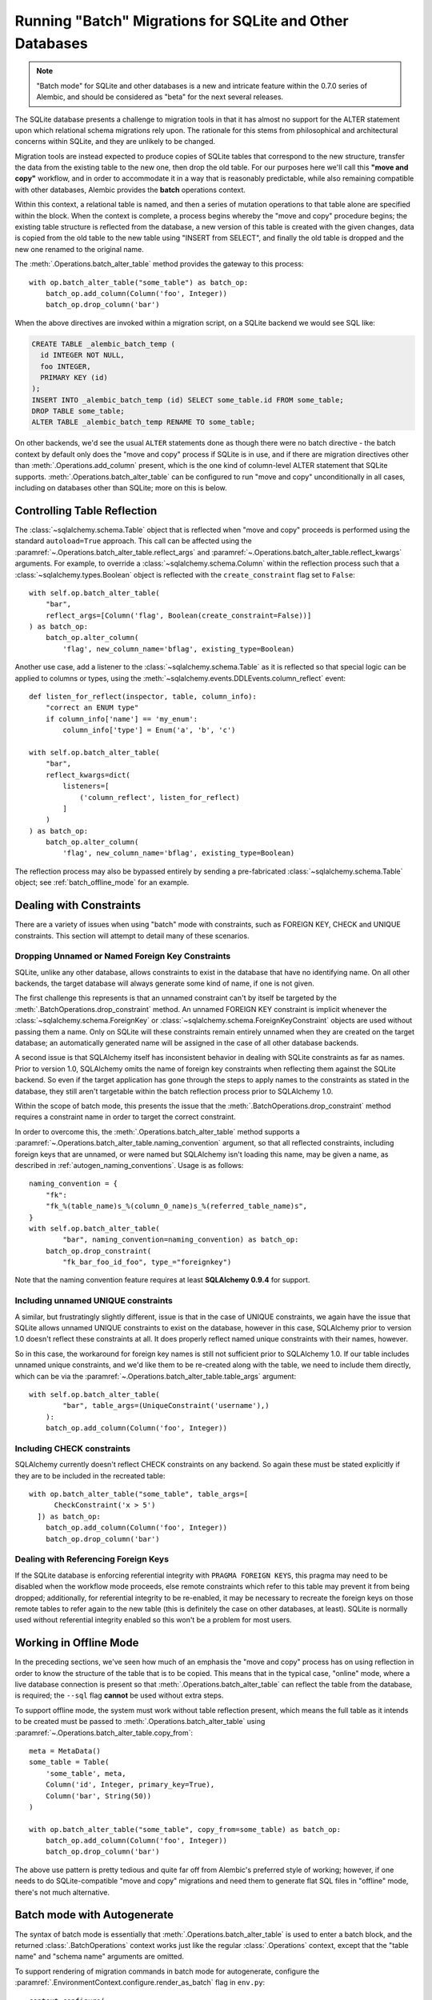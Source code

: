 .. _batch_migrations:

Running "Batch" Migrations for SQLite and Other Databases
=========================================================

.. note:: "Batch mode" for SQLite and other databases is a new and intricate
   feature within the 0.7.0 series of Alembic, and should be
   considered as "beta" for the next several releases.

.. versionadded:: 0.7.0

The SQLite database presents a challenge to migration tools
in that it has almost no support for the ALTER statement upon which
relational schema migrations rely upon.  The rationale for this stems from
philosophical and architectural concerns within SQLite, and they are unlikely
to be changed.

Migration tools are instead expected to produce copies of SQLite tables that
correspond to the new structure, transfer the data from the existing
table to the new one, then drop the old table.  For our purposes here
we'll call this **"move and copy"** workflow, and in order to accommodate it
in a way that is reasonably predictable, while also remaining compatible
with other databases, Alembic provides the **batch** operations context.

Within this context, a relational table is named, and then a series of
mutation operations to that table alone are specified within
the block.  When the context is complete, a process begins whereby the
"move and copy" procedure begins; the existing table structure is reflected
from the database, a new version of this table is created with the given
changes, data is copied from the
old table to the new table using "INSERT from SELECT", and finally the old
table is dropped and the new one renamed to the original name.

The :meth:`.Operations.batch_alter_table` method provides the gateway to this
process::

    with op.batch_alter_table("some_table") as batch_op:
        batch_op.add_column(Column('foo', Integer))
        batch_op.drop_column('bar')

When the above directives are invoked within a migration script, on a
SQLite backend we would see SQL like:

.. sourcecode:: sql

    CREATE TABLE _alembic_batch_temp (
      id INTEGER NOT NULL,
      foo INTEGER,
      PRIMARY KEY (id)
    );
    INSERT INTO _alembic_batch_temp (id) SELECT some_table.id FROM some_table;
    DROP TABLE some_table;
    ALTER TABLE _alembic_batch_temp RENAME TO some_table;

On other backends, we'd see the usual ``ALTER`` statements done as though
there were no batch directive - the batch context by default only does
the "move and copy" process if SQLite is in use, and if there are
migration directives other than :meth:`.Operations.add_column` present,
which is the one kind of column-level ALTER statement that SQLite supports.
:meth:`.Operations.batch_alter_table` can be configured
to run "move and copy" unconditionally in all cases, including on databases
other than SQLite; more on this is below.

.. _batch_controlling_table_reflection:

Controlling Table Reflection
----------------------------

The :class:`~sqlalchemy.schema.Table` object that is reflected when
"move and copy" proceeds is performed using the standard ``autoload=True``
approach.  This call can be affected using the
:paramref:`~.Operations.batch_alter_table.reflect_args` and
:paramref:`~.Operations.batch_alter_table.reflect_kwargs` arguments.
For example, to override a :class:`~sqlalchemy.schema.Column` within
the reflection process such that a :class:`~sqlalchemy.types.Boolean`
object is reflected with the ``create_constraint`` flag set to ``False``::

    with self.op.batch_alter_table(
        "bar",
        reflect_args=[Column('flag', Boolean(create_constraint=False))]
    ) as batch_op:
        batch_op.alter_column(
            'flag', new_column_name='bflag', existing_type=Boolean)

Another use case, add a listener to the :class:`~sqlalchemy.schema.Table`
as it is reflected so that special logic can be applied to columns or
types, using the :meth:`~sqlalchemy.events.DDLEvents.column_reflect` event::

    def listen_for_reflect(inspector, table, column_info):
        "correct an ENUM type"
        if column_info['name'] == 'my_enum':
            column_info['type'] = Enum('a', 'b', 'c')

    with self.op.batch_alter_table(
        "bar",
        reflect_kwargs=dict(
            listeners=[
                ('column_reflect', listen_for_reflect)
            ]
        )
    ) as batch_op:
        batch_op.alter_column(
            'flag', new_column_name='bflag', existing_type=Boolean)

The reflection process may also be bypassed entirely by sending a
pre-fabricated :class:`~sqlalchemy.schema.Table` object; see
:ref:`batch_offline_mode` for an example.

.. versionadded:: 0.7.1
   added :paramref:`.Operations.batch_alter_table.reflect_args`
   and :paramref:`.Operations.batch_alter_table.reflect_kwargs` options.

Dealing with Constraints
------------------------

There are a variety of issues when using "batch" mode with constraints,
such as FOREIGN KEY, CHECK and UNIQUE constraints.  This section
will attempt to detail many of these scenarios.

.. _dropping_sqlite_foreign_keys:

Dropping Unnamed or Named Foreign Key Constraints
^^^^^^^^^^^^^^^^^^^^^^^^^^^^^^^^^^^^^^^^^^^^^^^^^

SQLite, unlike any other database, allows constraints to exist in the
database that have no identifying name.  On all other backends, the
target database will always generate some kind of name, if one is not
given.

The first challenge this represents is that an unnamed constraint can't
by itself be targeted by the :meth:`.BatchOperations.drop_constraint` method.
An unnamed FOREIGN KEY constraint is implicit whenever the
:class:`~sqlalchemy.schema.ForeignKey`
or :class:`~sqlalchemy.schema.ForeignKeyConstraint` objects are used without
passing them a name.  Only on SQLite will these constraints remain entirely
unnamed when they are created on the target database; an automatically generated
name will be assigned in the case of all other database backends.

A second issue is that SQLAlchemy itself has inconsistent behavior in
dealing with SQLite constraints as far as names.   Prior to version 1.0,
SQLAlchemy omits the name of foreign key constraints when reflecting them
against the SQLite backend.  So even if the target application has gone through
the steps to apply names to the constraints as stated in the database,
they still aren't targetable within the batch reflection process prior
to SQLAlchemy 1.0.

Within the scope of batch mode, this presents the issue that the
:meth:`.BatchOperations.drop_constraint` method requires a constraint name
in order to target the correct constraint.

In order to overcome this, the :meth:`.Operations.batch_alter_table` method supports a
:paramref:`~.Operations.batch_alter_table.naming_convention` argument, so that
all reflected constraints, including foreign keys that are unnamed, or
were named but SQLAlchemy isn't loading this name, may be given a name,
as described in :ref:`autogen_naming_conventions`.   Usage is as follows::

    naming_convention = {
        "fk":
        "fk_%(table_name)s_%(column_0_name)s_%(referred_table_name)s",
    }
    with self.op.batch_alter_table(
            "bar", naming_convention=naming_convention) as batch_op:
        batch_op.drop_constraint(
            "fk_bar_foo_id_foo", type_="foreignkey")

Note that the naming convention feature requires at least
**SQLAlchemy 0.9.4** for support.

.. versionadded:: 0.7.1
   added :paramref:`~.Operations.batch_alter_table.naming_convention` to
   :meth:`.Operations.batch_alter_table`.

Including unnamed UNIQUE constraints
^^^^^^^^^^^^^^^^^^^^^^^^^^^^^^^^^^^^

A similar, but frustratingly slightly different, issue is that in the
case of UNIQUE constraints, we again have the issue that SQLite allows
unnamed UNIQUE constraints to exist on the database, however in this case,
SQLAlchemy prior to version 1.0 doesn't reflect these constraints at all.
It does properly reflect named unique constraints with their names, however.

So in this case, the workaround for foreign key names is still not sufficient
prior to SQLAlchemy 1.0.  If our table includes unnamed unique constraints,
and we'd like them to be re-created along with the table, we need to include
them directly, which can be via the
:paramref:`~.Operations.batch_alter_table.table_args` argument::

    with self.op.batch_alter_table(
            "bar", table_args=(UniqueConstraint('username'),)
        ):
        batch_op.add_column(Column('foo', Integer))

Including CHECK constraints
^^^^^^^^^^^^^^^^^^^^^^^^^^^

SQLAlchemy currently doesn't reflect CHECK constraints on any backend.
So again these must be stated explicitly if they are to be included in the
recreated table::

    with op.batch_alter_table("some_table", table_args=[
          CheckConstraint('x > 5')
      ]) as batch_op:
        batch_op.add_column(Column('foo', Integer))
        batch_op.drop_column('bar')


Dealing with Referencing Foreign Keys
^^^^^^^^^^^^^^^^^^^^^^^^^^^^^^^^^^^^^^

If the SQLite database is enforcing referential integrity with
``PRAGMA FOREIGN KEYS``, this pragma may need to be disabled when the workflow
mode proceeds, else remote constraints which refer to this table may prevent
it from being dropped; additionally, for referential integrity to be
re-enabled, it may be necessary to recreate the
foreign keys on those remote tables to refer again to the new table (this
is definitely the case on other databases, at least).  SQLite is normally used
without referential integrity enabled so this won't be a problem for most
users.

.. _batch_offline_mode:

Working in Offline Mode
-----------------------

In the preceding sections, we've seen how much of an emphasis the
"move and copy" process has on using reflection in order to know the
structure of the table that is to be copied.  This means that in the typical
case, "online" mode, where a live database connection is present so that
:meth:`.Operations.batch_alter_table` can reflect the table from the
database, is required; the ``--sql`` flag **cannot** be used without extra
steps.

To support offline mode, the system must work without table reflection
present, which means the full table as it intends to be created must be
passed to :meth:`.Operations.batch_alter_table` using
:paramref:`~.Operations.batch_alter_table.copy_from`::

    meta = MetaData()
    some_table = Table(
        'some_table', meta,
        Column('id', Integer, primary_key=True),
        Column('bar', String(50))
    )

    with op.batch_alter_table("some_table", copy_from=some_table) as batch_op:
        batch_op.add_column(Column('foo', Integer))
        batch_op.drop_column('bar')

The above use pattern is pretty tedious and quite far off from Alembic's
preferred style of working; however, if one needs to do SQLite-compatible
"move and copy" migrations and need them to generate flat SQL files in
"offline" mode, there's not much alternative.


Batch mode with Autogenerate
----------------------------

The syntax of batch mode is essentially that :meth:`.Operations.batch_alter_table`
is used to enter a batch block, and the returned :class:`.BatchOperations` context
works just like the regular :class:`.Operations` context, except that
the "table name" and "schema name" arguments are omitted.

To support rendering of migration commands in batch mode for autogenerate,
configure the :paramref:`.EnvironmentContext.configure.render_as_batch`
flag in ``env.py``::

    context.configure(
        connection=connection,
        target_metadata=target_metadata,
        render_as_batch=True
    )

Autogenerate will now generate along the lines of::

    def upgrade():
        ### commands auto generated by Alembic - please adjust! ###
        with op.batch_alter_table('address', schema=None) as batch_op:
            batch_op.add_column(sa.Column('street', sa.String(length=50), nullable=True))

This mode is safe to use in all cases, as the :meth:`.Operations.batch_alter_table`
directive by default only takes place for SQLite; other backends will
behave just as they normally do in the absense of the batch directives.

Note that autogenerate support does not include "offline" mode, where
the :paramref:`.Operations.batch_alter_table.copy_from` parameter is used.
The table definition here would need to be entered into migration files
manually if this is needed.

Batch mode with databases other than SQLite
--------------------------------------------

There's an odd use case some shops have, where the "move and copy" style
of migration is useful in some cases for databases that do already support
ALTER.   There's some cases where an ALTER operation may block access to the
table for a long time, which might not be acceptable.  "move and copy" can
be made to work on other backends, though with a few extra caveats.

The batch mode directive will run the "recreate" system regardless of
backend if the flag ``recreate='always'`` is passed::

    with op.batch_alter_table("some_table", recreate='always') as batch_op:
        batch_op.add_column(Column('foo', Integer))

The issues that arise in this mode are mostly to do with constraints.
Databases such as Postgresql and MySQL with InnoDB will enforce referential
integrity (e.g. via foreign keys) in all cases.   Unlike SQLite, it's not
as simple to turn off referential integrity across the board (nor would it
be desirable).    Since a new table is replacing the old one, existing
foreign key constraints which refer to the target table will need to be
unconditionally dropped before the batch operation, and re-created to refer
to the new table afterwards.  Batch mode currently does not provide any
automation for this.

The Postgresql database and possibly others also have the behavior such
that when the new table is created, a naming conflict occurs with the
named constraints of the new table, in that they match those of the old
table, and on Postgresql, these names need to be unique across all tables.
The Postgresql dialect will therefore emit a "DROP CONSTRAINT" directive
for all constraints on the old table before the new one is created; this is
"safe" in case of a failed operation because Postgresql also supports
transactional DDL.

Note that also as is the case with SQLite, CHECK constraints need to be
moved over between old and new table manually using the
:paramref:`.Operations.batch_alter_table.table_args` parameter.

